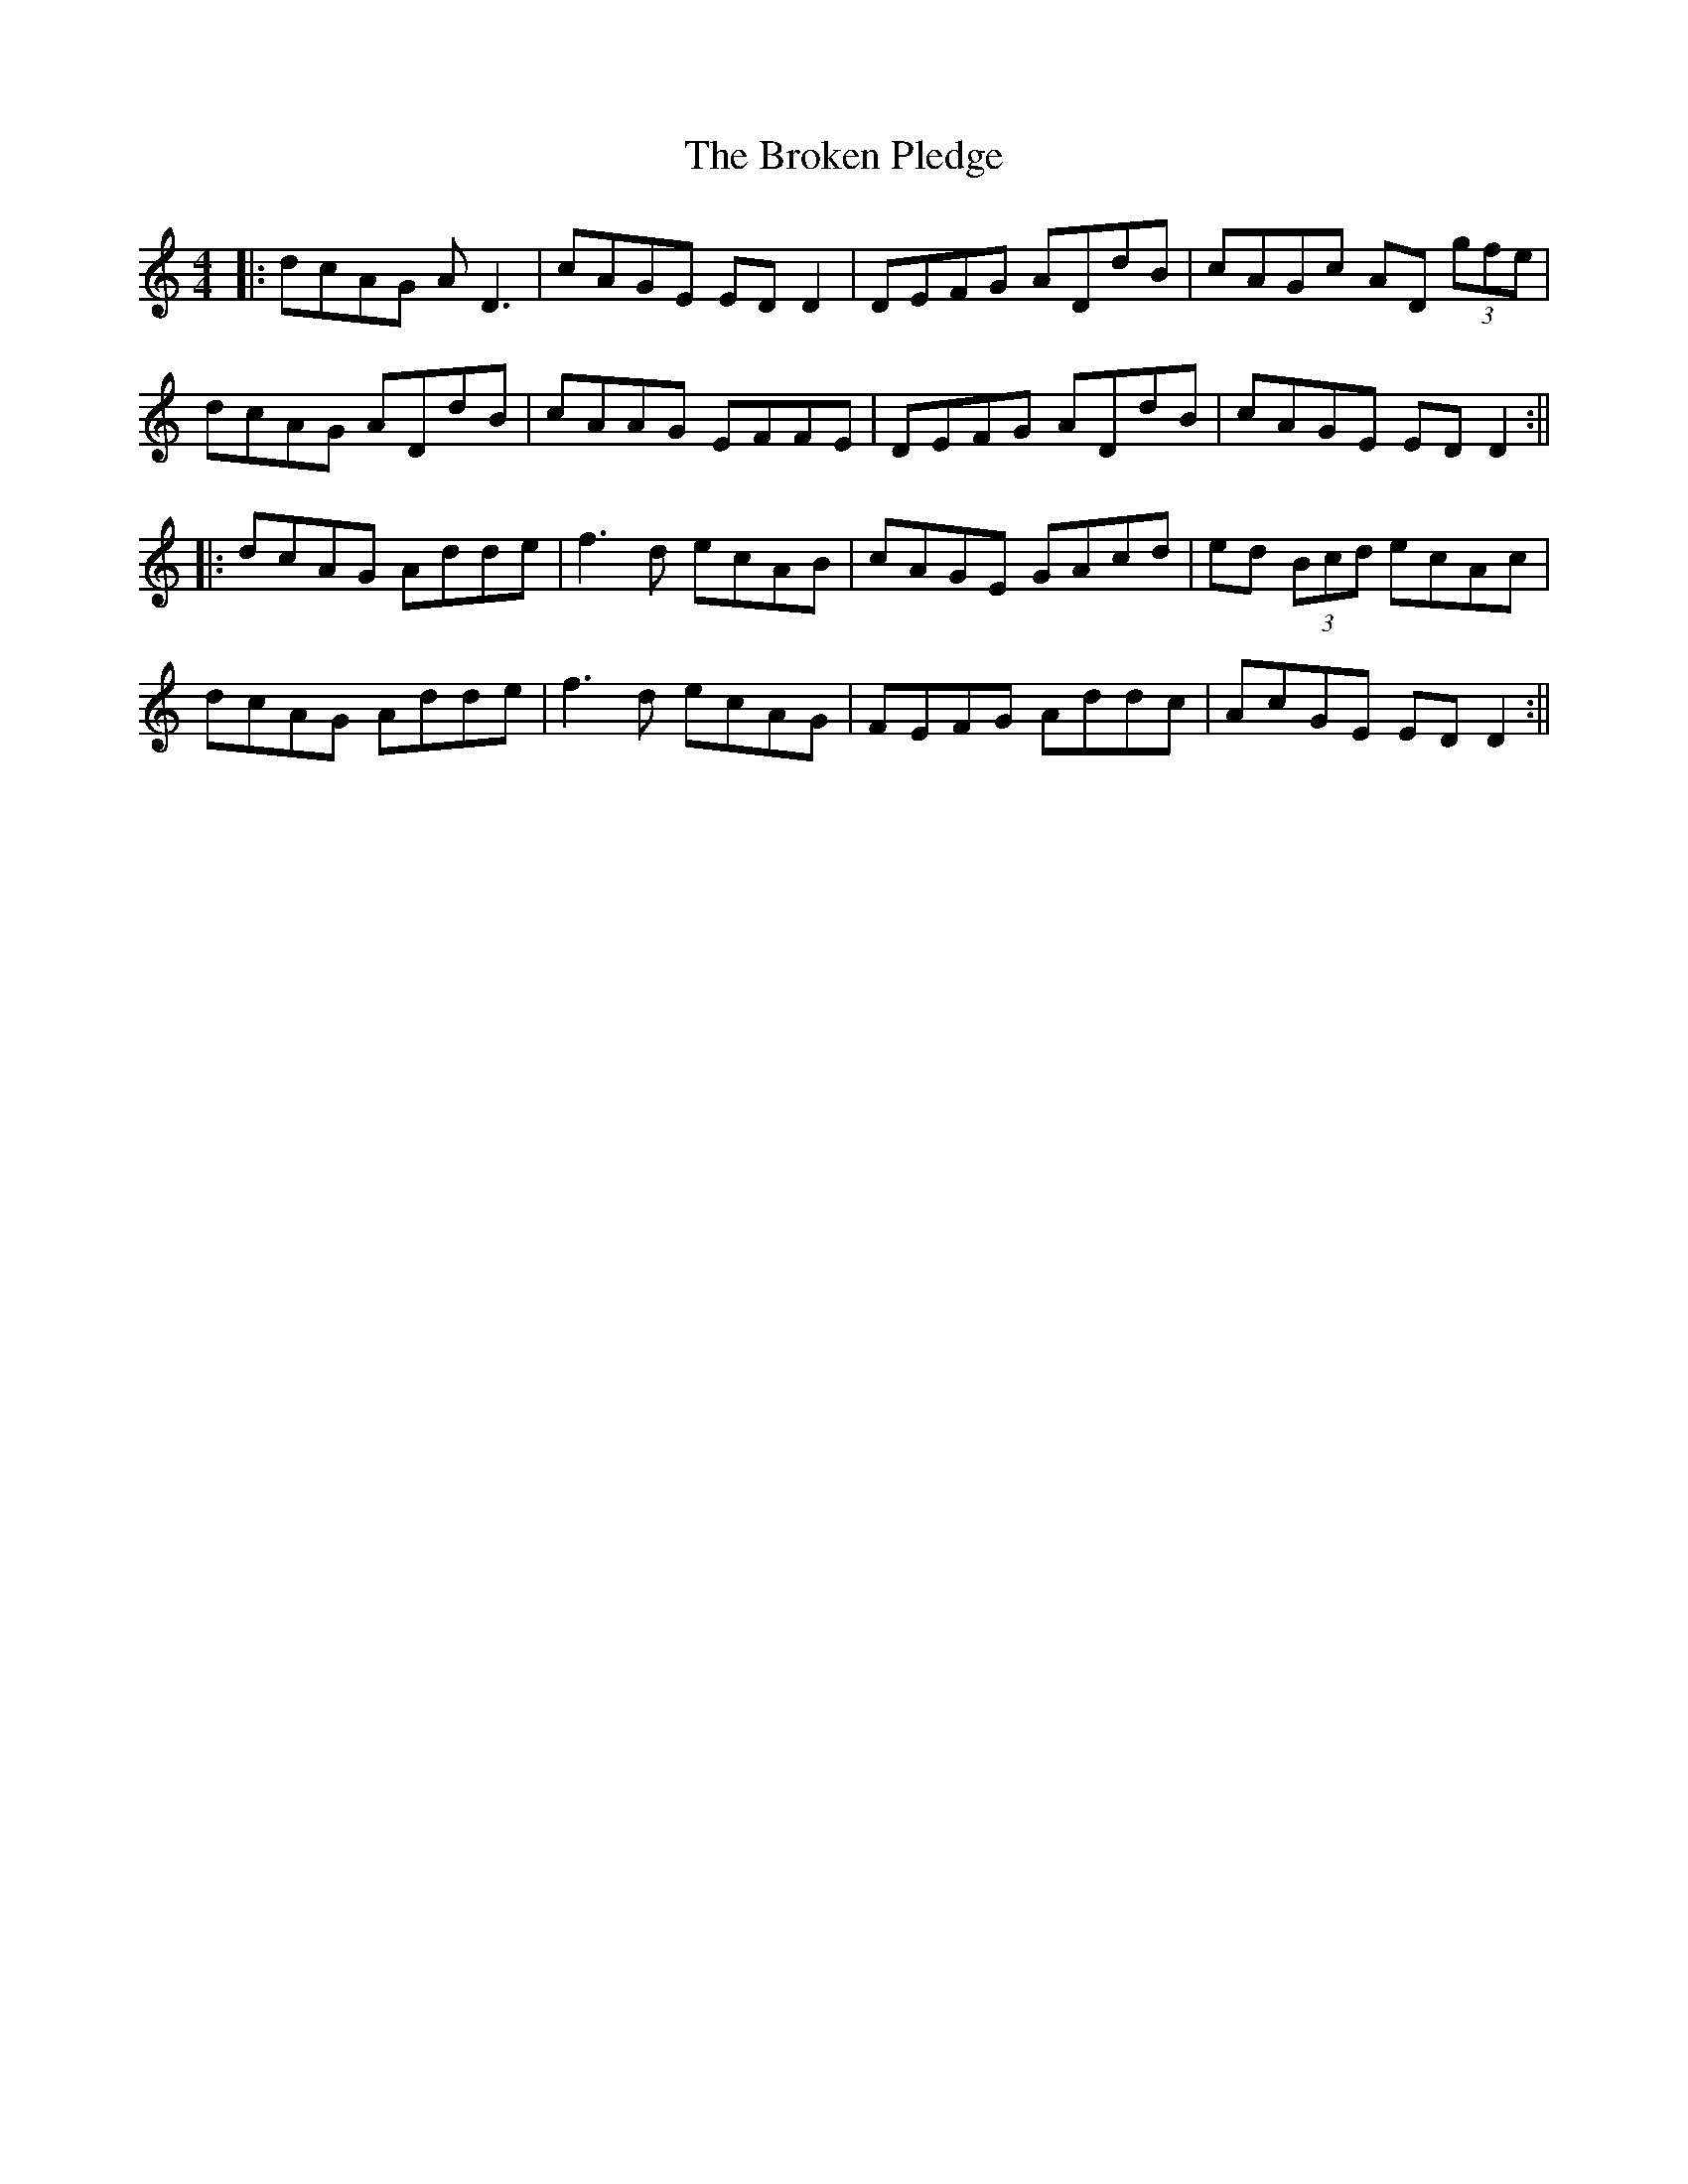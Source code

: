 X: 139
T: The Broken Pledge
R: reel
M: 4/4
L: 1/8
K: Ddor
|:dcAG AD3|cAGE ED D2|DEFG ADdB|cAGc AD (3gfe|
dcAG ADdB|cAAG EFFE|DEFG ADdB|cAGE ED D2:||
|:dcAG Adde|f3d ecAB|cAGE GAcd|ed (3Bcd ecAc|
dcAG Adde|f3d ecAG|FEFG Addc|AcGE ED D2:||
